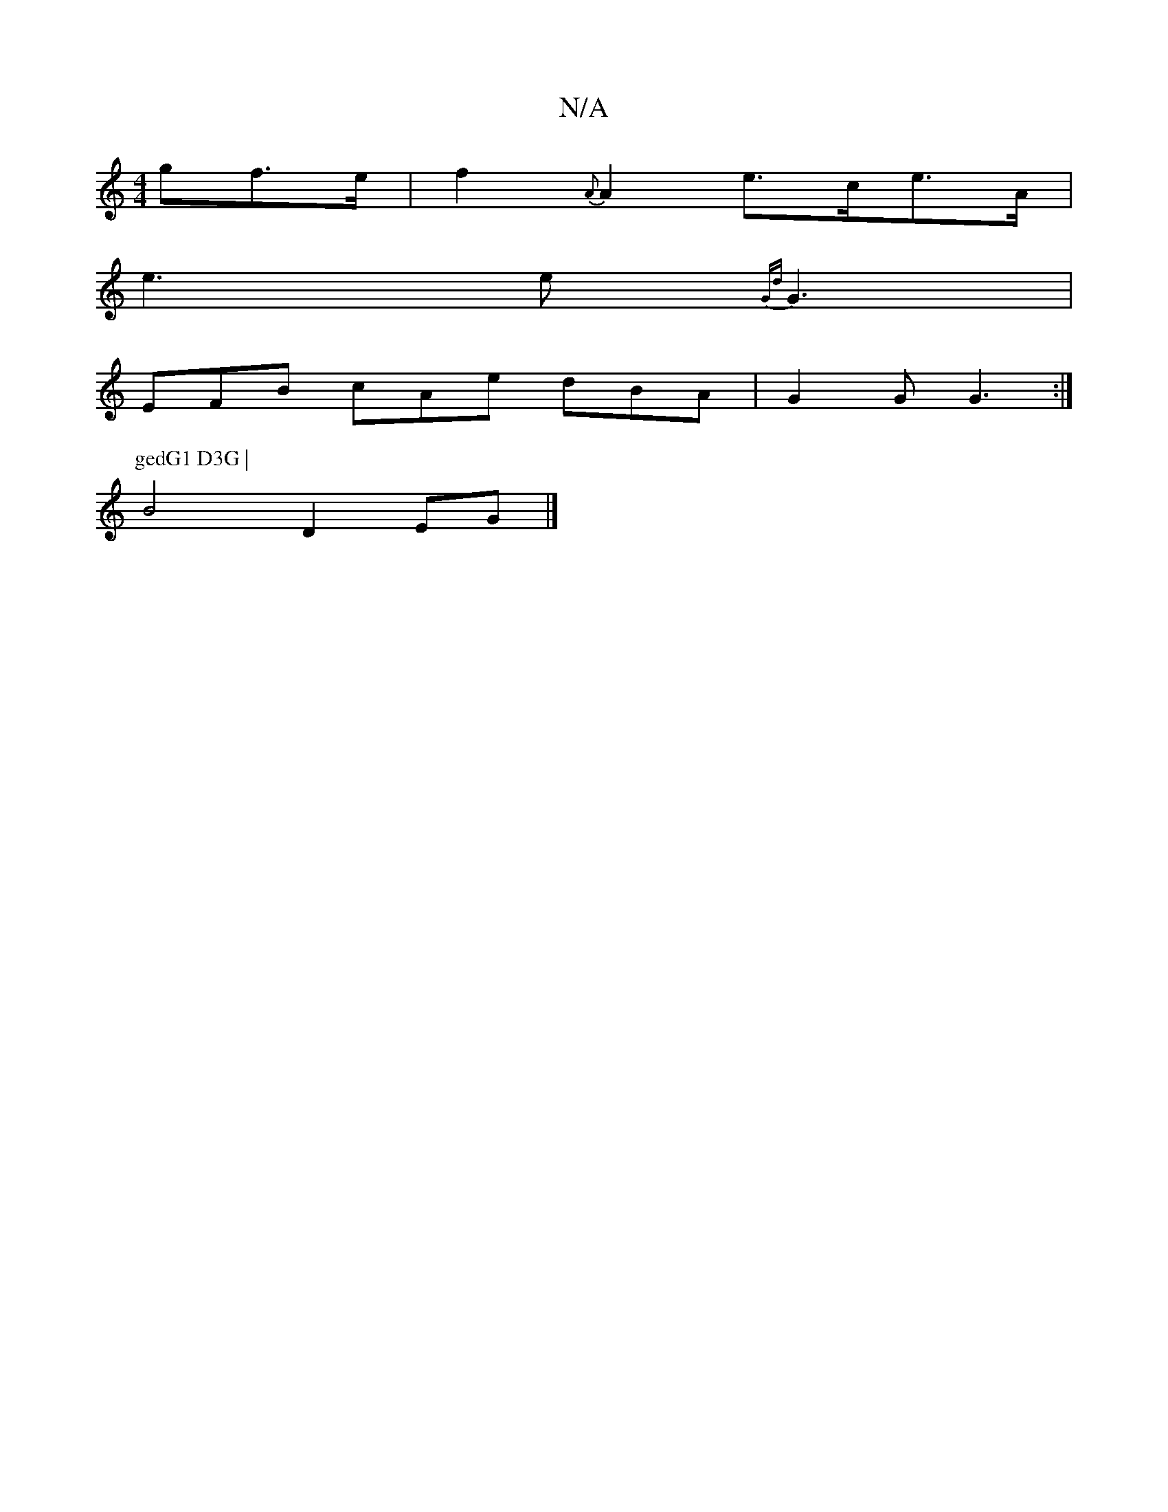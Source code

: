 X:1
T:N/A
M:4/4
R:N/A
K:Cmajor
gf>e | f2 {A}A2 e>ce>A |
e3e {Gd}G3 |
EFB cAe dBA|G2 G G3 :|
P: gedG1 D3G |
B4 D2 EG|]

FED EFG|F1,2 A,/2D/2 | D3/2 A/2 :|
d>c cd d2 d2 |c>d/g/d/ cB |
dE DE/B/ | A/c/e/g/ dged |
bagf ec ~B2 cd(3AG^G|A